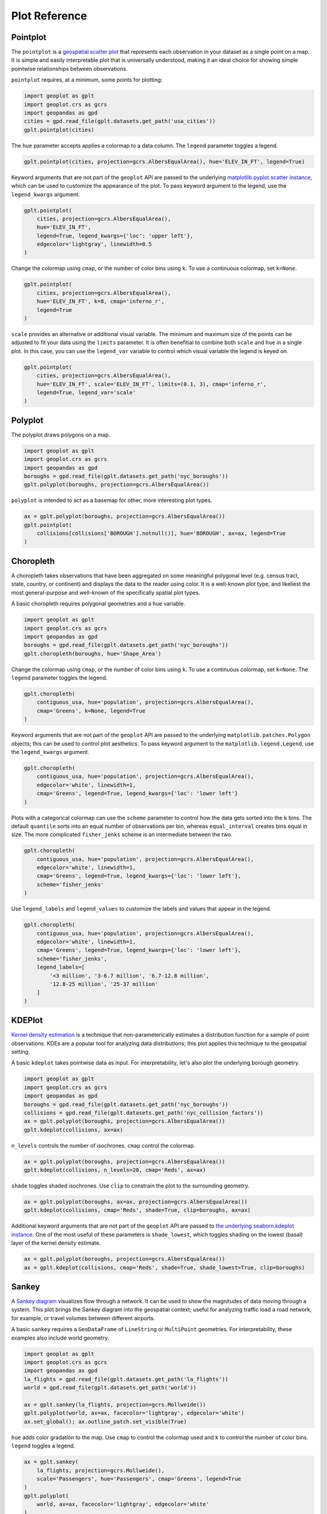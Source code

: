 ==============
Plot Reference
==============

Pointplot
---------

The ``pointplot`` is a `geospatial scatter plot 
<https://en.wikipedia.org/wiki/Scatter_plot>`_ that represents each observation in your dataset
as a single point on a map. It is simple and easily interpretable plot that is universally
understood, making it an ideal choice for showing simple pointwise relationships between
observations.

``pointplot`` requires, at a minimum, some points for plotting:

.. code-block:: python

    import geoplot as gplt
    import geoplot.crs as gcrs
    import geopandas as gpd
    cities = gpd.read_file(gplt.datasets.get_path('usa_cities'))
    gplt.pointplot(cities)

.. image:: ../figures/pointplot/pointplot-initial.png


The ``hue`` parameter accepts applies a colormap to a data column. The ``legend`` parameter
toggles a legend.

.. code-block:: python

    gplt.pointplot(cities, projection=gcrs.AlbersEqualArea(), hue='ELEV_IN_FT', legend=True)

.. image:: ../figures/pointplot/pointplot-legend.png

Keyword arguments that are not part of the ``geoplot`` API are passed to the underlying
`matplotlib.pyplot.scatter instance 
<https://matplotlib.org/3.1.0/api/_as_gen/matplotlib.pyplot.scatter.html>`_,
which can be used to customize the appearance of the
plot. To pass keyword argument to the legend, use the ``legend_kwargs`` argument.

.. code-block:: python

    gplt.pointplot(
        cities, projection=gcrs.AlbersEqualArea(), 
        hue='ELEV_IN_FT',
        legend=True, legend_kwargs={'loc': 'upper left'},
        edgecolor='lightgray', linewidth=0.5
    )

.. image:: ../figures/pointplot/pointplot-kwargs.png

Change the colormap using ``cmap``, or the number of color bins using ``k``. To use a
continuous colormap, set ``k=None``.

.. code-block:: python

    gplt.pointplot(
        cities, projection=gcrs.AlbersEqualArea(),
        hue='ELEV_IN_FT', k=8, cmap='inferno_r',
        legend=True
    )

.. image:: ../figures/pointplot/pointplot-k.png

``scale`` provides an alternative or additional visual variable. The minimum and maximum size
of the points can be adjusted to fit your data using the ``limits`` parameter. It is often
benefitial to combine both ``scale`` and ``hue`` in a single plot. In this case, you can use
the ``legend_var`` variable to control which visual variable the legend is keyed on.

.. code-block:: python

    gplt.pointplot(
        cities, projection=gcrs.AlbersEqualArea(), 
        hue='ELEV_IN_FT', scale='ELEV_IN_FT', limits=(0.1, 3), cmap='inferno_r',
        legend=True, legend_var='scale'
    )

.. image:: ../figures/pointplot/pointplot-scale.png

Polyplot
--------

The polyplot draws polygons on a map.

.. code-block:: python

    import geoplot as gplt
    import geoplot.crs as gcrs
    import geopandas as gpd
    boroughs = gpd.read_file(gplt.datasets.get_path('nyc_boroughs'))
    gplt.polyplot(boroughs, projection=gcrs.AlbersEqualArea())

.. image:: ../figures/polyplot/polyplot-initial.png

``polyplot`` is intended to act as a basemap for other, more interesting plot types.

.. code-block:: python

    ax = gplt.polyplot(boroughs, projection=gcrs.AlbersEqualArea())
    gplt.pointplot(
        collisions[collisions['BOROUGH'].notnull()], hue='BOROUGH', ax=ax, legend=True
    )

.. image:: ../figures/polyplot/polyplot-stacked.png

Choropleth
----------

A choropleth takes observations that have been aggregated on some meaningful polygonal level
(e.g. census tract, state, country, or continent) and displays the data to the reader using
color. It is a well-known plot type, and likeliest the most general-purpose and well-known of
the specifically spatial plot types.

A basic choropleth requires polygonal geometries and a ``hue`` variable.

.. code-block:: python

    import geoplot as gplt
    import geoplot.crs as gcrs
    import geopandas as gpd
    boroughs = gpd.read_file(gplt.datasets.get_path('nyc_boroughs'))
    gplt.choropleth(boroughs, hue='Shape_Area')

.. image:: ../figures/choropleth/choropleth-initial.png

Change the colormap using ``cmap``, or the number of color bins using ``k``. To use a
continuous colormap, set ``k=None``. The ``legend`` parameter toggles the legend.

.. code-block:: python

    gplt.choropleth(
        contiguous_usa, hue='population', projection=gcrs.AlbersEqualArea(),
        cmap='Greens', k=None, legend=True
    )

.. image:: ../figures/choropleth/choropleth-cmap.png

Keyword arguments that are not part of the ``geoplot`` API are passed to the underlying
``matplotlib.patches.Polygon`` objects; this can be used to control plot aesthetics. To pass
keyword argument to the ``matplotlib.legend.Legend``, use the ``legend_kwargs`` argument.

.. code-block:: python

    gplt.choropleth(
        contiguous_usa, hue='population', projection=gcrs.AlbersEqualArea(),
        edgecolor='white', linewidth=1,
        cmap='Greens', legend=True, legend_kwargs={'loc': 'lower left'}
    )

.. image:: ../figures/choropleth/choropleth-legend-kwargs.png

Plots with a categorical colormap can use the ``scheme`` parameter to control how the data gets
sorted into the ``k`` bins. The default ``quantile`` sorts into an equal number of observations
per bin, whereas ``equal_interval`` creates bins equal in size. The more complicated
``fisher_jenks`` scheme is an intermediate between the two.

.. code-block:: python

    gplt.choropleth(
        contiguous_usa, hue='population', projection=gcrs.AlbersEqualArea(),
        edgecolor='white', linewidth=1,
        cmap='Greens', legend=True, legend_kwargs={'loc': 'lower left'},
        scheme='fisher_jenks'
    )

.. image:: ../figures/choropleth/choropleth-scheme.png

Use ``legend_labels`` and ``legend_values`` to customize the labels and values that appear
in the legend.

.. code-block:: python

    gplt.choropleth(
        contiguous_usa, hue='population', projection=gcrs.AlbersEqualArea(),
        edgecolor='white', linewidth=1,
        cmap='Greens', legend=True, legend_kwargs={'loc': 'lower left'},
        scheme='fisher_jenks',
        legend_labels=[
            '<3 million', '3-6.7 million', '6.7-12.8 million',
            '12.8-25 million', '25-37 million'
        ]
    )

.. image:: ../figures/choropleth/choropleth-labels.png

KDEPlot
-------

`Kernel density estimation <https://en.wikipedia.org/wiki/Kernel_density_estimation>`_ is a
technique that non-parameterically estimates a distribution function for a sample of point
observations. KDEs are a popular tool for analyzing data distributions; this plot applies this
technique to the geospatial setting.

A basic ``kdeplot`` takes pointwise data as input. For interpretability, let's also plot the
underlying borough geometry.

.. code-block:: python

    import geoplot as gplt
    import geoplot.crs as gcrs
    import geopandas as gpd
    boroughs = gpd.read_file(gplt.datasets.get_path('nyc_boroughs'))
    collisions = gpd.read_file(gplt.datasets.get_path('nyc_collision_factors'))
    ax = gplt.polyplot(boroughs, projection=gcrs.AlbersEqualArea())
    gplt.kdeplot(collisions, ax=ax)

.. image:: ../figures/kdeplot/kdeplot-initial.png

``n_levels`` controls the number of isochrones. ``cmap`` control the colormap.

.. code-block:: python

    ax = gplt.polyplot(boroughs, projection=gcrs.AlbersEqualArea())
    gplt.kdeplot(collisions, n_levels=20, cmap='Reds', ax=ax)

.. image:: ../figures/kdeplot/kdeplot-shade.png

``shade`` toggles shaded isochrones. Use ``clip`` to constrain the plot to the surrounding
geometry.

.. code-block:: python

    ax = gplt.polyplot(boroughs, ax=ax, projection=gcrs.AlbersEqualArea())
    gplt.kdeplot(collisions, cmap='Reds', shade=True, clip=boroughs, ax=ax)

.. image:: ../figures/kdeplot/kdeplot-clip.png

Additional keyword arguments that are not part of the ``geoplot`` API are passed to
`the underlying seaborn.kdeplot instance <http://seaborn.pydata.org/generated/seaborn.kdeplot.html#seaborn.kdeplot>`_.
One of the most useful of these parameters is ``shade_lowest``, which toggles shading on the
lowest (basal) layer of the kernel density estimate.

.. code-block:: python

    ax = gplt.polyplot(boroughs, projection=gcrs.AlbersEqualArea())
    ax = gplt.kdeplot(collisions, cmap='Reds', shade=True, shade_lowest=True, clip=boroughs)

.. image:: ../figures/kdeplot/kdeplot-shade-lowest.png

Sankey
------

A `Sankey diagram <https://en.wikipedia.org/wiki/Sankey_diagram>`_ visualizes flow through a
network. It can be used to show the magnitudes of data moving through a system. This plot
brings the Sankey diagram into the geospatial context; useful for analyzing traffic load a road
network, for example, or travel volumes between different airports.

A basic ``sankey`` requires a ``GeoDataFrame`` of ``LineString`` or ``MultiPoint`` geometries.
For interpretability, these examples also include world geometry.

.. code-block:: python

    import geoplot as gplt
    import geoplot.crs as gcrs
    import geopandas as gpd
    la_flights = gpd.read_file(gplt.datasets.get_path('la_flights'))
    world = gpd.read_file(gplt.datasets.get_path('world'))

    ax = gplt.sankey(la_flights, projection=gcrs.Mollweide())
    gplt.polyplot(world, ax=ax, facecolor='lightgray', edgecolor='white')
    ax.set_global(); ax.outline_patch.set_visible(True)

.. image:: ../figures/sankey/sankey-geospatial-context.png

``hue`` adds color gradation to the map. Use ``cmap`` to control the colormap used and ``k``
to control the number of color bins. ``legend`` toggles a legend.

.. code-block:: python

    ax = gplt.sankey(
        la_flights, projection=gcrs.Mollweide(),
        scale='Passengers', hue='Passengers', cmap='Greens', legend=True
    )
    gplt.polyplot(
        world, ax=ax, facecolor='lightgray', edgecolor='white'
    )
    ax.set_global(); ax.outline_patch.set_visible(True)

.. image:: ../figures/sankey/sankey-cmap.png

``scale`` adds volumetric scaling to the plot. ``limits`` can be used to control the minimum
and maximum line width.

.. code-block:: python

    ax = gplt.sankey(
        la_flights, projection=gcrs.Mollweide(),
        scale='Passengers', limits=(1, 10),
        hue='Passengers', cmap='Greens', legend=True
    )
    gplt.polyplot(
        world, ax=ax, facecolor='lightgray', edgecolor='white'
    )
    ax.set_global(); ax.outline_patch.set_visible(True)

.. image:: ../figures/sankey/sankey-scale.png

Keyword arguments can be passed to the legend using the ``legend_kwargs`` argument. These
arguments will be passed to the underlying legend.

.. code-block:: python

    ax = gplt.sankey(
        la_flights, projection=gcrs.Mollweide(),
        scale='Passengers', limits=(1, 10),
        hue='Passengers', cmap='Greens',
        legend=True, legend_kwargs={'loc': 'lower left'}
    )
    gplt.polyplot(
        world, ax=ax, facecolor='lightgray', edgecolor='white'
    )
    ax.set_global(); ax.outline_patch.set_visible(True)

.. image:: ../figures/sankey/sankey-legend-kwargs.png

Quadtree
--------

A quadtree is a tree data structure which splits a space into increasingly small rectangular
fractals. This plot takes a sequence of point or polygonal geometries as input and builds a
choropleth out of their centroids, where each region is a fractal quadrangle with at least
``nsig`` observations.

A quadtree demonstrates density quite effectively. It's more flexible than a conventional
choropleth, and given a sufficiently large number of points `can construct a very detailed
view of a space <https://i.imgur.com/n2xlycT.png>`_.

A simple ``quadtree`` specifies a dataset. It's recommended to also set a maximum number of
observations per bin, ``nmax``. The smaller the ``nmax``, the more detailed the plot (the
minimum value is 1).

.. code-block:: python

    import geoplot as gplt
    import geoplot.crs as gcrs
    collisions = gpd.read_file(gplt.datasets.get_path('nyc_collision_factors'))
    gplt.quadtree(collisions, nmax=1)

.. image:: ../figures/quadtree/quadtree-initial.png

Use ``clip`` to clip the result to surrounding geometry.  Note that if the clip geometry is
complicated, this operation will take a long time; consider simplifying complex geometries with
``simplify`` to speed it up.

Keyword arguments that are not part of the ``geoplot`` API are passed to the
`underlying matplotlib.patches.Patch instances
<https://matplotlib.org/3.1.0/api/_as_gen/matplotlib.patches.Patch.html>`_, which can be used
to customize the appearance of the plot.

.. code-block:: python

    gplt.quadtree(
        collisions, nmax=1,
        projection=gcrs.AlbersEqualArea(), clip=boroughs.simplify(0.001),
        facecolor='lightgray', edgecolor='white'
    )

.. image:: ../figures/quadtree/quadtree-clip.png

A basic clipped quadtree plot such as this can be used as an alternative to ``polyplot`` as
a basemap.

.. code-block:: python

    ax = gplt.quadtree(
        collisions, nmax=1,
        projection=gcrs.AlbersEqualArea(), clip=boroughs,
        facecolor='lightgray', edgecolor='white', zorder=0
    )
    gplt.pointplot(collisions, s=1, ax=ax)

.. image:: ../figures/quadtree/quadtree-basemap.png

Use ``hue`` to add color as a visual variable to the plot. ``cmap`` controls the colormap
used. ``legend`` toggles the legend. The individual values of the points included in the
partitions are aggregated, and each partition is colormapped based on this aggregate value.

This type of plot is an effective gauge of distribution: the less random the plot output, the
more spatially correlated the variable.

The default aggregation function is ``np.mean``, but you can configure the aggregation
by passing a different function to ``agg``.

.. code-block:: python

    gplt.quadtree(
        collisions, nmax=1,
        projection=gcrs.AlbersEqualArea(), clip=boroughs,
        hue='NUMBER OF PEDESTRIANS INJURED', cmap='Reds',
        edgecolor='white', legend=True
    )

.. image:: ../figures/quadtree/quadtree-hue.png

Change the number of bins by specifying an alternative ``k`` value. To use a continuous
colormap, explicitly specify ``k=None``.  You can change the binning sceme with ``scheme``.
The default is ``quantile``, which bins observations into classes of different sizes but the
same numbers of observations. ``equal_interval`` will creates bins that are the same size, but
potentially containing different numbers of observations. The more complicated ``fisher_jenks``
scheme is an intermediate between the two.

.. code-block:: python

    gplt.quadtree(
        collisions, nmax=1,
        projection=gcrs.AlbersEqualArea(), clip=boroughs,
        hue='NUMBER OF PEDESTRIANS INJURED', cmap='Reds', k=None,
        edgecolor='white', legend=True,
    )

.. image:: ../figures/quadtree/quadtree-k.png

Here is a demo of an alternative aggregation function.

.. code-block:: python

    gplt.quadtree(
        collisions, nmax=1, agg=np.max,
        projection=gcrs.AlbersEqualArea(), clip=boroughs,
        hue='NUMBER OF PEDESTRIANS INJURED', cmap='Reds', k=None
        edgecolor='white', legend=True
    )

.. image:: ../figures/quadtree/quadtree-agg.png

Voronoi
-------

The `Voronoi region <https://en.wikipedia.org/wiki/Voronoi_diagram>`_ of an point is the set
of points which is closer to that point than to any other observation in a dataset. A Voronoi
diagram is a space-filling diagram that constructs all of the Voronoi regions of a dataset and
plots them.

Voronoi plots are efficient for judging point density and, combined with colormap, can be used
to infer regional trends in a set of data.

Due to limitations with ``matplotlib``, ``voronoi`` diagrams in ``geoplot`` are limited in size
to a few thousand polygons.

A basic ``voronoi`` specifies some point data. We overlay geometry to aid interpretability.

.. code-block:: python

    ax = gplt.voronoi(injurious_collisions.head(1000))
    gplt.polyplot(boroughs, ax=ax)

.. image:: ../figures/voronoi/voronoi-simple.png

Use ``clip`` to clip the result to surrounding geometry. This is recommended in most cases.
Note that if the clip geometry is complicated, this operation will take a long time; consider
simplifying complex geometries with ``simplify`` to speed it up.

.. code-block:: python

    ax = gplt.voronoi(
        injurious_collisions.head(100),
        clip=boroughs.simplify(0.001), projection=gcrs.AlbersEqualArea()
    )
    gplt.polyplot(boroughs, ax=ax)

.. image:: ../figures/voronoi/voronoi-clip.png

Use ``hue`` to add color as a visual variable to the plot. Change the colormap using ``cmap``,
or the number of color bins using ``k``. To use a continuous colormap, set ``k=None``.
``legend`` toggles the legend.

.. code-block:: python

    ax = gplt.voronoi(
        injurious_collisions.head(1000), projection=gcrs.AlbersEqualArea(),
        clip=boroughs.simplify(0.001),
        hue='NUMBER OF PERSONS INJURED', cmap='Reds',
        legend=True
    )
    gplt.polyplot(boroughs, ax=ax)

.. image:: ../figures/voronoi/voronoi-cmap.png

Keyword arguments that are not part of the ``geoplot`` API are passed to the underlying
``matplotlib``
`Polygon patches <http://matplotlib.org/api/patches_api.html#matplotlib.patches.Polygon>`_,
which can be used to customize the appearance of the plot. To pass keyword argument to the
legend, use the ``legend_kwargs`` argument.

.. code-block:: python

    ax = gplt.voronoi(
        injurious_collisions.head(1000), projection=gcrs.AlbersEqualArea(),
        clip=boroughs.simplify(0.001),
        hue='NUMBER OF PERSONS INJURED', cmap='Reds',
        legend=True,
        edgecolor='white', legend_kwargs={'loc': 'upper left'}
    )
    gplt.polyplot(boroughs, edgecolor='black', zorder=1, ax=ax)

.. image:: ../figures/voronoi/voronoi-kwargs.png

To use a continuous colormap, explicitly specify ``k=None``.  You can change the binning sceme
with ``scheme``. The default is ``quantile``, which bins observations into classes of different
sizes but the same numbers of observations. ``equal_interval`` will creates bins that are the
same size, but potentially containing different numbers of observations. The more complicated
``fisher_jenks`` scheme is an intermediate between the two.

.. code-block:: python

    ax = gplt.voronoi(
        injurious_collisions.head(1000), projection=gcrs.AlbersEqualArea(),
        clip=boroughs.simplify(0.001),
        hue='NUMBER OF PERSONS INJURED', cmap='Reds', k=None,
        legend=True,
        edgecolor='white'
    )
    gplt.polyplot(boroughs, edgecolor='black', zorder=1, ax=ax)

.. image:: ../figures/voronoi/voronoi-scheme.png